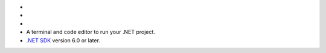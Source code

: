 - .. include:: /includes/avs/shared/avs-requirements-cluster.rst

- .. include:: /includes/avs/shared/avs-requirements-voyageai-api-key.rst

- .. include:: /includes/avs/shared/avs-requirements-openai-api-key.rst

- A terminal and code editor to run your .NET project.

- `.NET SDK <https://dotnet.microsoft.com/download>`__ version 6.0 or later.

